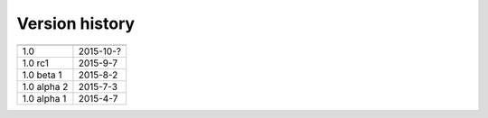 .. _version:


Version history
***************

===============  ==========
---------------  ----------
1.0              2015-10-?
1.0 rc1          2015-9-7
1.0 beta 1       2015-8-2
1.0 alpha 2      2015-7-3
1.0 alpha 1      2015-4-7
===============  ==========
